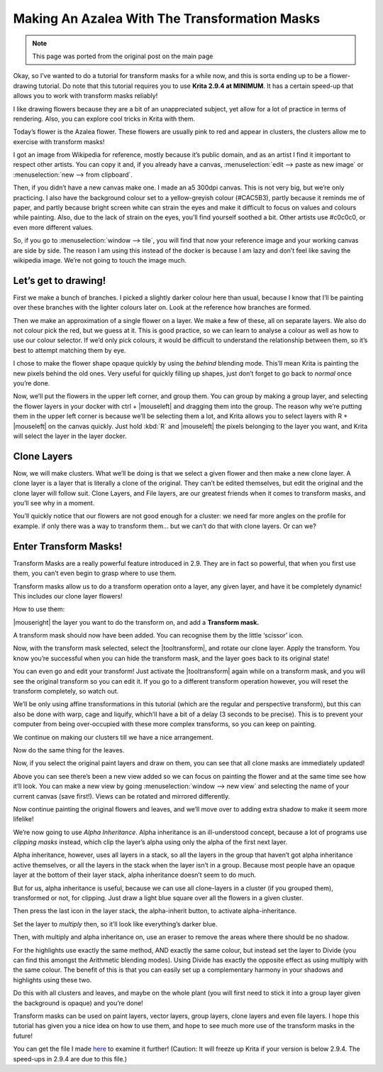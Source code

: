 .. meta::
   :description lang=en:
        Tutorial for making azalea with the help of transform masks

.. metadata-placeholder
   :authors: - Wolthera van Hövell tot Westerflier <griffinvalley@gmail.com>
   :license: GNU free documentation license 1.3 or later.

.. _making_an_azalea_with_the_transformation_masks:

==============================================
Making An Azalea With The Transformation Masks
==============================================

.. image:: /images/en/making-azalea/Krita-screencast-azaleas.png
    :alt: making azalea with transform masks

.. note:: This page was ported from the original post on the main page

Okay, so I’ve wanted to do a tutorial for transform masks for a while now, and this is sorta ending up to be a flower-drawing tutorial. Do note that this tutorial requires you to use **Krita 2.9.4 at MINIMUM**. It has a certain speed-up that allows you to work with transform masks reliably!

I like drawing flowers because they are a bit of an unappreciated subject, yet allow for a lot of practice in terms of rendering. Also, you can explore cool tricks in Krita with them.

Today’s flower is the Azalea flower. These flowers are usually pink to red and appear in clusters, the clusters allow me to exercise with transform masks!

I got an image from Wikipedia for reference, mostly because it’s public domain, and as an artist I find it important to respect other artists. You can copy it and, if you already have a canvas, :menuselection:`edit --> paste as new image` or :menuselection:`new --> from clipboard`.

Then, if you didn’t have a new canvas make one. I made an a5 300dpi canvas. This is not very big, but we’re only practicing. I also have the background colour set to a yellow-greyish colour (#CAC5B3), partly because it reminds me of paper, and partly because bright screen white can strain the eyes and make it difficult to focus on values and colours while painting. Also, due to the lack of strain on the eyes, you’ll find yourself soothed a bit. Other artists use #c0c0c0, or even more different values.

So, if you go to :menuselection:`window --> tile`, you will find that now your reference image and your working canvas are side by side. The reason I am using this instead of the docker is because I am lazy and don’t feel like saving the wikipedia image. We’re not going to touch the image much.

Let’s get to drawing!
---------------------

.. image:: /images/en/making-azalea/Azelea_01_trunk-.png
    :alt: starting with the trunk and reference image

First we make a bunch of branches. I picked a slightly darker colour here than usual, because I know that I’ll be painting over these branches with the lighter colours later on. Look at the reference how branches are formed.

.. image:: /images/en/making-azalea/Azelea_02_drawing-flowers.png
    :alt: making the outline of the flowers

Then we make an approximation of a single flower on a layer. We make a few of these, all on separate layers. We also do not colour pick the red, but we guess at it. This is good practice, so we can learn to analyse a colour as well as how to use our colour selector. If we’d only pick colours, it would be difficult to understand the relationship between them, so it’s best to attempt matching them by eye.

.. image:: /images/en/making-azalea/Azelea_03_filling-flowers.png
    :alt: coloring the details and filling the flowers

I chose to make the flower shape opaque quickly by using the *behind* blending mode. This’ll mean Krita is painting the new pixels behind the old ones. Very useful for quickly filling up shapes, just don’t forget to go back to *normal* once you’re done.

.. image:: /images/en/making-azalea/Azelea_04_finished-setup.png
    :alt: finished setup for making azalea

Now, we’ll put the flowers in the upper left corner, and group them. You can group by making a group layer, and selecting the flower layers in your docker with ctrl + |mouseleft| and dragging them into the group. The reason why we’re putting them in the upper left corner is because we’ll be selecting them a lot, and Krita allows you to select layers with R + |mouseleft| on the canvas quickly. Just hold :kbd:`R` and |mouseleft| the pixels belonging to the layer you want, and Krita will select the layer in the layer docker.

Clone Layers
------------

Now, we will make clusters. What we’ll be doing is that we select a given flower and then make a new clone layer. A clone layer is a layer that is literally a clone of the original. They can’t be edited themselves, but edit the original and the clone layer will follow suit. Clone Layers, and File layers, are our greatest friends when it comes to transform masks, and you’ll see why in a moment.

.. image:: /images/en/making-azalea/Azelea_05_clonelayer.png
    :alt: create clone layers of the flowers

You’ll quickly notice that our flowers are not good enough for a cluster: we need far more angles on the profile for example. if only there was a way to transform them… but we can’t do that with clone layers. Or can we?

Enter Transform Masks!
----------------------

Transform Masks are a really powerful feature introduced in 2.9. They are in fact so powerful, that when you first use them, you can’t even begin to grasp where to use them.

Transform masks allow us to do a transform operation onto a layer, any given layer, and have it be completely dynamic! This includes our clone layer flowers!

How to use them:

|mouseright| the layer you want to do the transform on, and add a **Transform mask.**

A transform mask should now have been added. You can recognise them by the little ‘scissor’ icon.

.. image:: /images/en/making-azalea/Azelea_06_transformmask.png
    :alt: adding transform masks to the cloned layers

Now, with the transform mask selected, select the |tooltransform|, and rotate our clone layer. Apply the transform. You know you’re successful when you can hide the transform mask, and the layer goes back to its original state!

You can even go and edit your transform! Just activate the |tooltransform| again while on a transform mask, and you will see the original transform so you can edit it. If you go to a different transform operation however, you will reset the transform completely, so watch out.

.. image:: /images/en/making-azalea/Azelea_07_clusters.png
    :alt: adding more clusters

We’ll be only using affine transformations in this tutorial (which are the regular and perspective transform), but this can also be done with warp, cage and liquify, which’ll have a bit of a delay (3 seconds to be precise). This is to prevent your computer from being over-occupied with these more complex transforms, so you can keep on painting.

We continue on making our clusters till we have a nice arrangement.

.. image:: /images/en/making-azalea/Azelea_08_leaves.png
    :alt: making leaves

Now do the same thing for the leaves.

.. image:: /images/en/making-azalea/Azelea_09_paintingoriginals.png
    :alt: painting originals

Now, if you select the original paint layers and draw on them, you can see that all clone masks are immediately updated!

Above you can see there’s been a new view added so we can focus on painting the flower and at the same time see how it’ll look. You can make a new view by going :menuselection:`window --> new view` and selecting the name of your current canvas (save first!). Views can be rotated and mirrored differently.

Now continue painting the original flowers and leaves, and we’ll move over to adding extra shadow to make it seem more lifelike!

.. image:: /images/en/making-azalea/Azelea_10_alphainheritance_1.png
    :alt: using the alpha inheritance

We’re now going to use *Alpha Inheritance*. Alpha inheritance is an ill-understood concept, because a lot of programs use *clipping masks* instead, which clip the layer’s alpha using only the alpha of the first next layer.

Alpha inheritance, however, uses all layers in a stack, so all the layers in the group that haven’t got alpha inheritance active themselves, or all the layers in the stack when the layer isn’t in a group. Because most people have an opaque layer at the bottom of their layer stack, alpha inheritance doesn’t seem to do much.

But for us, alpha inheritance is useful, because we can use all clone-layers in a cluster (if you grouped them), transformed or not, for clipping. Just draw a light blue square over all the flowers in a given cluster.

.. image:: /images/en/making-azalea/Azelea_11_alphainheritance_2.png
    :alt: clipping the cluster with alpha inheritance

Then press the last icon in the layer stack, the alpha-inherit button, to activate alpha-inheritance.

.. image:: /images/en/making-azalea/Azelea_12_alphainheritance_3.png
    :alt: activate alpha inheritance

Set the layer to *multiply* then, so it’ll look like everything’s darker blue.

.. image:: /images/en/making-azalea/Azelea_13_alphainheritance_4.png
    :alt: multiplying the clipped shape

Then, with multiply and alpha inheritance on, use an eraser to remove the areas where there should be no shadow.

.. image:: /images/en/making-azalea/Azelea_14_alphainheritance_5.png
    :alt: remove extra areas with the eraser

For the highlights use exactly the same method, AND exactly the same colour, but instead set the layer to Divide (you can find this amongst the Arithmetic blending modes). Using Divide has exactly the opposite effect as using multiply with the same colour. The benefit of this is that you can easily set up a complementary harmony in your shadows and highlights using these two.

.. image:: /images/en/making-azalea/Azelea_15_alphainheritance_6.png
    :alt: add shadows and highlights with alpha inheritance technique

Do this with all clusters and leaves, and maybe on the whole plant (you will first need to stick it into a group layer given the background is opaque) and you’re done!

Transform masks can be used on paint layers, vector layers, group layers, clone layers and even file layers. I hope this tutorial has given you a nice idea on how to use them, and hope to see much more use of the transform masks in the future!

You can get the file I made `here <https://share.kde.org/public.php?service=files&t=48c601aaf17271d7ca516c44cbe8590e>`_ to examine it further! (Caution: It will freeze up Krita if your version is below 2.9.4. The speed-ups in 2.9.4 are due to this file.)
